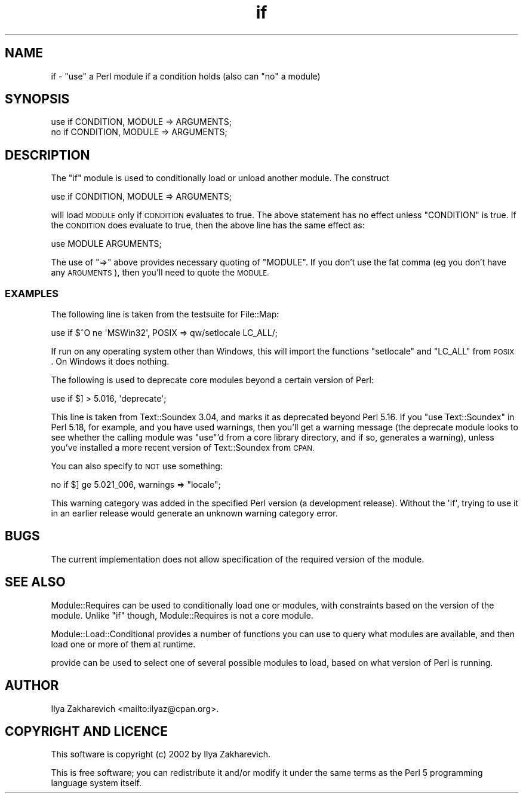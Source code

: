 .\" Automatically generated by Pod::Man 4.07 (Pod::Simple 3.32)
.\"
.\" Standard preamble:
.\" ========================================================================
.de Sp \" Vertical space (when we can't use .PP)
.if t .sp .5v
.if n .sp
..
.de Vb \" Begin verbatim text
.ft CW
.nf
.ne \\$1
..
.de Ve \" End verbatim text
.ft R
.fi
..
.\" Set up some character translations and predefined strings.  \*(-- will
.\" give an unbreakable dash, \*(PI will give pi, \*(L" will give a left
.\" double quote, and \*(R" will give a right double quote.  \*(C+ will
.\" give a nicer C++.  Capital omega is used to do unbreakable dashes and
.\" therefore won't be available.  \*(C` and \*(C' expand to `' in nroff,
.\" nothing in troff, for use with C<>.
.tr \(*W-
.ds C+ C\v'-.1v'\h'-1p'\s-2+\h'-1p'+\s0\v'.1v'\h'-1p'
.ie n \{\
.    ds -- \(*W-
.    ds PI pi
.    if (\n(.H=4u)&(1m=24u) .ds -- \(*W\h'-12u'\(*W\h'-12u'-\" diablo 10 pitch
.    if (\n(.H=4u)&(1m=20u) .ds -- \(*W\h'-12u'\(*W\h'-8u'-\"  diablo 12 pitch
.    ds L" ""
.    ds R" ""
.    ds C` ""
.    ds C' ""
'br\}
.el\{\
.    ds -- \|\(em\|
.    ds PI \(*p
.    ds L" ``
.    ds R" ''
.    ds C`
.    ds C'
'br\}
.\"
.\" Escape single quotes in literal strings from groff's Unicode transform.
.ie \n(.g .ds Aq \(aq
.el       .ds Aq '
.\"
.\" If the F register is >0, we'll generate index entries on stderr for
.\" titles (.TH), headers (.SH), subsections (.SS), items (.Ip), and index
.\" entries marked with X<> in POD.  Of course, you'll have to process the
.\" output yourself in some meaningful fashion.
.\"
.\" Avoid warning from groff about undefined register 'F'.
.de IX
..
.if !\nF .nr F 0
.if \nF>0 \{\
.    de IX
.    tm Index:\\$1\t\\n%\t"\\$2"
..
.    if !\nF==2 \{\
.        nr % 0
.        nr F 2
.    \}
.\}
.\"
.\" Accent mark definitions (@(#)ms.acc 1.5 88/02/08 SMI; from UCB 4.2).
.\" Fear.  Run.  Save yourself.  No user-serviceable parts.
.    \" fudge factors for nroff and troff
.if n \{\
.    ds #H 0
.    ds #V .8m
.    ds #F .3m
.    ds #[ \f1
.    ds #] \fP
.\}
.if t \{\
.    ds #H ((1u-(\\\\n(.fu%2u))*.13m)
.    ds #V .6m
.    ds #F 0
.    ds #[ \&
.    ds #] \&
.\}
.    \" simple accents for nroff and troff
.if n \{\
.    ds ' \&
.    ds ` \&
.    ds ^ \&
.    ds , \&
.    ds ~ ~
.    ds /
.\}
.if t \{\
.    ds ' \\k:\h'-(\\n(.wu*8/10-\*(#H)'\'\h"|\\n:u"
.    ds ` \\k:\h'-(\\n(.wu*8/10-\*(#H)'\`\h'|\\n:u'
.    ds ^ \\k:\h'-(\\n(.wu*10/11-\*(#H)'^\h'|\\n:u'
.    ds , \\k:\h'-(\\n(.wu*8/10)',\h'|\\n:u'
.    ds ~ \\k:\h'-(\\n(.wu-\*(#H-.1m)'~\h'|\\n:u'
.    ds / \\k:\h'-(\\n(.wu*8/10-\*(#H)'\z\(sl\h'|\\n:u'
.\}
.    \" troff and (daisy-wheel) nroff accents
.ds : \\k:\h'-(\\n(.wu*8/10-\*(#H+.1m+\*(#F)'\v'-\*(#V'\z.\h'.2m+\*(#F'.\h'|\\n:u'\v'\*(#V'
.ds 8 \h'\*(#H'\(*b\h'-\*(#H'
.ds o \\k:\h'-(\\n(.wu+\w'\(de'u-\*(#H)/2u'\v'-.3n'\*(#[\z\(de\v'.3n'\h'|\\n:u'\*(#]
.ds d- \h'\*(#H'\(pd\h'-\w'~'u'\v'-.25m'\f2\(hy\fP\v'.25m'\h'-\*(#H'
.ds D- D\\k:\h'-\w'D'u'\v'-.11m'\z\(hy\v'.11m'\h'|\\n:u'
.ds th \*(#[\v'.3m'\s+1I\s-1\v'-.3m'\h'-(\w'I'u*2/3)'\s-1o\s+1\*(#]
.ds Th \*(#[\s+2I\s-2\h'-\w'I'u*3/5'\v'-.3m'o\v'.3m'\*(#]
.ds ae a\h'-(\w'a'u*4/10)'e
.ds Ae A\h'-(\w'A'u*4/10)'E
.    \" corrections for vroff
.if v .ds ~ \\k:\h'-(\\n(.wu*9/10-\*(#H)'\s-2\u~\d\s+2\h'|\\n:u'
.if v .ds ^ \\k:\h'-(\\n(.wu*10/11-\*(#H)'\v'-.4m'^\v'.4m'\h'|\\n:u'
.    \" for low resolution devices (crt and lpr)
.if \n(.H>23 .if \n(.V>19 \
\{\
.    ds : e
.    ds 8 ss
.    ds o a
.    ds d- d\h'-1'\(ga
.    ds D- D\h'-1'\(hy
.    ds th \o'bp'
.    ds Th \o'LP'
.    ds ae ae
.    ds Ae AE
.\}
.rm #[ #] #H #V #F C
.\" ========================================================================
.\"
.IX Title "if 3"
.TH if 3 "2016-07-14" "perl v5.24.1" "Perl Programmers Reference Guide"
.\" For nroff, turn off justification.  Always turn off hyphenation; it makes
.\" way too many mistakes in technical documents.
.if n .ad l
.nh
.SH "NAME"
if \- "use" a Perl module if a condition holds (also can "no" a module)
.SH "SYNOPSIS"
.IX Header "SYNOPSIS"
.Vb 2
\&  use if CONDITION, MODULE => ARGUMENTS;
\&  no if CONDITION, MODULE => ARGUMENTS;
.Ve
.SH "DESCRIPTION"
.IX Header "DESCRIPTION"
The \f(CW\*(C`if\*(C'\fR module is used to conditionally load or unload another module.
The construct
.PP
.Vb 1
\&  use if CONDITION, MODULE => ARGUMENTS;
.Ve
.PP
will load \s-1MODULE\s0 only if \s-1CONDITION\s0 evaluates to true.
The above statement has no effect unless \f(CW\*(C`CONDITION\*(C'\fR is true.
If the \s-1CONDITION\s0 does evaluate to true, then the above line has
the same effect as:
.PP
.Vb 1
\&  use MODULE ARGUMENTS;
.Ve
.PP
The use of \f(CW\*(C`=>\*(C'\fR above provides necessary quoting of \f(CW\*(C`MODULE\*(C'\fR.
If you don't use the fat comma (eg you don't have any \s-1ARGUMENTS\s0),
then you'll need to quote the \s-1MODULE.\s0
.SS "\s-1EXAMPLES\s0"
.IX Subsection "EXAMPLES"
The following line is taken from the testsuite for File::Map:
.PP
.Vb 1
\&  use if $^O ne \*(AqMSWin32\*(Aq, POSIX => qw/setlocale LC_ALL/;
.Ve
.PP
If run on any operating system other than Windows,
this will import the functions \f(CW\*(C`setlocale\*(C'\fR and \f(CW\*(C`LC_ALL\*(C'\fR from \s-1POSIX\s0.
On Windows it does nothing.
.PP
The following is used to deprecate core modules beyond a certain version of Perl:
.PP
.Vb 1
\&  use if $] > 5.016, \*(Aqdeprecate\*(Aq;
.Ve
.PP
This line is taken from Text::Soundex 3.04,
and marks it as deprecated beyond Perl 5.16.
If you \f(CW\*(C`use Text::Soundex\*(C'\fR in Perl 5.18, for example,
and you have used warnings,
then you'll get a warning message
(the deprecate module looks to see whether the
calling module was \f(CW\*(C`use\*(C'\fR'd from a core library directory,
and if so, generates a warning),
unless you've installed a more recent version of Text::Soundex from \s-1CPAN.\s0
.PP
You can also specify to \s-1NOT\s0 use something:
.PP
.Vb 1
\& no if $] ge 5.021_006, warnings => "locale";
.Ve
.PP
This warning category was added in the specified Perl version (a development
release).  Without the \f(CW\*(Aqif\*(Aq\fR, trying to use it in an earlier release would
generate an unknown warning category error.
.SH "BUGS"
.IX Header "BUGS"
The current implementation does not allow specification of the
required version of the module.
.SH "SEE ALSO"
.IX Header "SEE ALSO"
Module::Requires can be used to conditionally load one or modules,
with constraints based on the version of the module.
Unlike \f(CW\*(C`if\*(C'\fR though, Module::Requires is not a core module.
.PP
Module::Load::Conditional provides a number of functions you can use to
query what modules are available, and then load one or more of them at runtime.
.PP
provide can be used to select one of several possible modules to load,
based on what version of Perl is running.
.SH "AUTHOR"
.IX Header "AUTHOR"
Ilya Zakharevich <mailto:ilyaz@cpan.org>.
.SH "COPYRIGHT AND LICENCE"
.IX Header "COPYRIGHT AND LICENCE"
This software is copyright (c) 2002 by Ilya Zakharevich.
.PP
This is free software; you can redistribute it and/or modify it under
the same terms as the Perl 5 programming language system itself.
